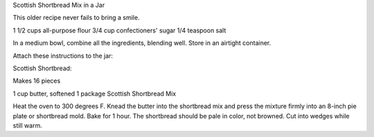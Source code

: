﻿Scottish Shortbread Mix in a Jar

This older recipe never fails to bring a smile.

1 1/2 cups all-purpose flour
3/4 cup confectioners' sugar
1/4 teaspoon salt

In a medium bowl, combine all the ingredients, blending well.  Store in an
airtight container.

Attach these instructions to the jar:

Scottish Shortbread:

Makes 16 pieces

1 cup butter, softened
1 package Scottish Shortbread Mix

Heat the oven to 300 degrees F. Knead the butter into the shortbread mix and
press the mixture firmly into an 8-inch pie plate or shortbread mold. Bake for
1 hour. The shortbread should be pale in color, not browned. Cut into wedges
while still warm.
